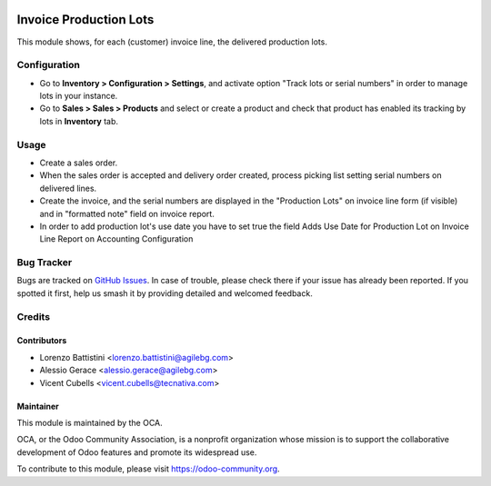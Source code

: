 .. image:: https://img.shields.io/badge/licence-AGPL--3-blue.svg
   :target: http://www.gnu.org/licenses/agpl
   :alt: License: AGPL-3

=======================
Invoice Production Lots
=======================

This module shows, for each (customer) invoice line, the delivered production
lots.

Configuration
=============

* Go to **Inventory > Configuration > Settings**, and activate option "Track
  lots or serial numbers" in order to manage lots in your instance.
* Go to **Sales > Sales > Products** and select or create a product and check
  that product has enabled its tracking by lots in **Inventory** tab.

Usage
=====

* Create a sales order.
* When the sales order is accepted and delivery order created,
  process picking list setting serial numbers on delivered lines.
* Create the invoice, and the serial numbers are displayed in the "Production
  Lots" on invoice line form (if visible) and in "formatted note" field on
  invoice report.
* In order to add production lot's use date you have to set true the field
  Adds Use Date for Production Lot on Invoice Line Report on Accounting Configuration

.. image:: https://odoo-community.org/website/image/ir.attachment/5784_f2813bd/datas
   :alt: Try me on Runbot
   :target: https://runbot.odoo-community.org/runbot/94/10.0

Bug Tracker
===========

Bugs are tracked on `GitHub Issues <https://github.com/OCA/account-invoice-reporting/issues>`_.
In case of trouble, please check there if your issue has already been reported.
If you spotted it first, help us smash it by providing detailed and welcomed
feedback.

Credits
=======

Contributors
------------

* Lorenzo Battistini <lorenzo.battistini@agilebg.com>
* Alessio Gerace <alessio.gerace@agilebg.com>
* Vicent Cubells <vicent.cubells@tecnativa.com>

Maintainer
----------

.. image:: https://odoo-community.org/logo.png
   :alt: Odoo Community Association
   :target: https://odoo-community.org

This module is maintained by the OCA.

OCA, or the Odoo Community Association, is a nonprofit organization whose
mission is to support the collaborative development of Odoo features and
promote its widespread use.

To contribute to this module, please visit https://odoo-community.org.
